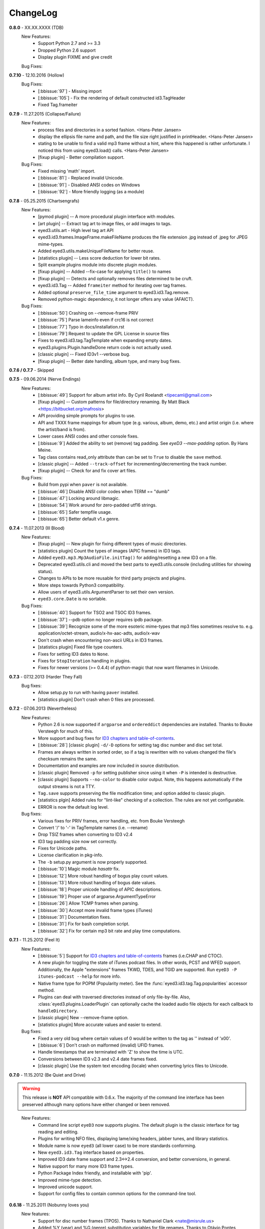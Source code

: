 
#########
ChangeLog
#########

.. _release-0.8.0:

**0.8.0** - XX.XX.XXXX (TDB)
  New Features:
    * Support Python 2.7 and >= 3.3
    * Dropped Python 2.6 support
    * Display plugin FIXME and give credit

  Bug Fixes:

.. _release-0.7.10:

**0.7.10** - 12.10.2016 (Hollow)
  Bug Fixes:
    * [:bbissue:`97`] - Missing import
    * [:bbissue:`105`] - Fix the rendering of default constructed id3.TagHeader
    * Fixed Tag.frameiter

.. _release-0.7.9:

**0.7.9** - 11.27.2015 (Collapse/Failure)
  New Features:
    * process files and directories in a sorted fashion. <Hans-Peter Jansen>
    * display the ellipsis file name and path, and the file size right justified
      in printHeader. <Hans-Peter Jansen>
    * stating to be unable to find a valid mp3 frame without a hint, where this
      happened is rather unfortunate. I noticed this from using eyed3.load()
      calls. <Hans-Peter Jansen>
    * [fixup plugin] - Better compilation support.

  Bug Fixes:
    * Fixed missing 'math' import.
    * [:bbissue:`81`] - Replaced invalid Unicode.
    * [:bbissue:`91`] - Disabled ANSI codes on Windows
    * [:bbissue:`92`] - More friendly logging (as a module)

.. _release-0.7.8:

**0.7.8** - 05.25.2015 (Chartsengrafs)
  New Features:
    * [pymod plugin] -- A more procedural plugin interface with modules. 
    * [art plugin] -- Extract tag art to image files, or add images to tags.
    * eyed3.utils.art - High level tag art API
    * eyed3.id3.frames.ImageFrame.makeFileName produces the file extension
      .jpg instead of .jpeg for JPEG mime-types.
    * Added eyed3.utils.makeUniqueFileName for better reuse.
    * [statistics plugin] -- Less score deduction for lower bit rates.
    * Split example plugins module into discrete plugin modules.
    * [fixup plugin] -- Added --fix-case for applying ``title()`` to names
    * [fixup plugin] -- Detects and optionally removes files determined to be
      cruft.
    * eyed3.id3.Tag -- Added ``frameiter`` method for iterating over tag
      frames.
    * Added optional ``preserve_file_time`` argument to eyed3.id3.Tag.remove.
    * Removed python-magic dependency, it not longer offers any value (AFAICT).

  Bug Fixes:
    * [:bbissue:`50`] Crashing on --remove-frame PRIV
    * [:bbissue:`75`] Parse lameinfo even if crc16 is not correct
    * [:bbissue:`77`] Typo in docs/installation.rst
    * [:bbissue:`79`] Request to update the GPL License in source files
    * Fixes to eyed3.id3.tag.TagTemplate when expanding empty dates.
    * eyed3.plugins.Plugin.handleDone return code is not actually used.
    * [classic plugin] -- Fixed ID3v1 --verbose bug.
    * [fixup plugin] -- Better date handling, album type, and many bug fixes.


**0.7.6 / 0.7.7** - Skipped

.. _release-0.7.5:

**0.7.5** - 09.06.2014 (Nerve Endings)
  New Features:
    * [:bbissue:`49`] Support for album artist info.
      By Cyril Roelandt <tipecaml@gmail.com>
    * [fixup plugin] -- Custom patterns for file/directory renaming.
      By Matt Black <https://bitbucket.org/mafrosis>
    * API providing simple prompts for plugins to use.
    * API and TXXX frame mappings for album type (e.g. various, album, demo,
      etc.) and artist origin (i.e. where the artist/band is from).
    * Lower cases ANSI codes and other console fixes.
    * [:bbissue:`9`] Added the ability to set (remove) tag padding. See
      `eyeD3 --max-padding` option. By Hans Meine.
    * Tag class contains read_only attribute than can be set to ``True`` to
      disable the ``save`` method.
    * [classic plugin] -- Added ``--track-offset`` for incrementing/decrementing
      the track number.
    * [fixup plugin] -- Check for and fix cover art files.

  Bug Fixes:
    * Build from pypi when ``paver`` is not available.
    * [:bbissue:`46`] Disable ANSI color codes when TERM == "dumb"
    * [:bbissue:`47`] Locking around libmagic.
    * [:bbissue:`54`] Work around for zero-padded utf16 strings.
    * [:bbissue:`65`] Safer tempfile usage.
    * [:bbissue:`65`] Better default v1.x genre.

.. _release-0.7.4:

**0.7.4** - 11.07.2013 (Ill Blood)
  New Features:
    * [fixup plugin] -- New plugin for fixing different types of music
      directories.
    * [statistics plugin] Count the types of images (APIC frames) in ID3 tags.
    * Added ``eyed3.mp3.Mp3AudioFile.initTag()`` for adding/resetting a new
      ID3 on a file.
    * Deprecated eyed3.utils.cli and moved the best parts to
      eyed3.utils.console (including utilities for showing status).
    * Changes to APIs to be more reusable for third party projects and plugins.
    * More steps towards Python3 compatibility.
    * Allow users of eyed3.utils.ArgumentParser to set their own version.
    * ``eyed3.core.Date`` is no sortable.
  Bug Fixes:
    * [:bbissue:`40`] Support for TSO2 and TSOC ID3 frames.
    * [:bbissue:`37`] --pdb option no longer requires ipdb package.
    * [:bbissue:`39`] Recognize some of the more esoteric mime-types that mp3
      files sometimes resolve to.
      e.g. application/octet-stream, audio/x-hx-aac-adts, audio/x-wav
    * Don't crash when encountering non-ascii URLs in ID3 frames.
    * [statistics plugin] Fixed file type counters.
    * Fixes for setting ID3 dates to ``None``.
    * Fixes for ``StopIteration`` handling in plugins.
    * Fixes for newer versions (>= 0.4.4) of python-magic that now want
      filenames in Unicode.

.. _release-0.7.3:

**0.7.3** - 07.12.2013 (Harder They Fall)
  Bug fixes:
    * Allow setup.py to run with having ``paver`` installed.
    * [statistics plugin] Don't crash when 0 files are processed.

.. _release-0.7.2:

**0.7.2** - 07.06.2013 (Nevertheless)
  New Features:
    * Python 2.6 is now supported if ``argparse`` and ``ordereddict``
      dependencies are installed. Thanks to Bouke Versteegh for much of this.
    * More support and bug fixes for `ID3 chapters and table-of-contents`_.
    * [:bbissue:`28`] [classic plugin] ``-d/-D`` options for setting tag
      disc number and disc set total.
    * Frames are always written in sorted order, so if a tag is rewritten
      with no values changed the file's checksum remains the same.
    * Documentation and examples are now included in source distribution.
    * [classic plugin] Removed ``-p`` for setting publisher since using it
      when ``-P`` is intended is destructive.
    * [classic plugin] Supports ``--no-color`` to disable color output. Note,
      this happens automatically if the output streams is not a TTY.
    * ``Tag.save`` supports preserving the file modification time; and option
      added to classic plugin.
    * [statistics plgin] Added rules for "lint-like" checking of a collection.
      The rules are not yet configurable.
    * ERROR is now the default log level.

  Bug fixes:
    * Various fixes for PRIV frames, error handling, etc. from Bouke Versteegh
    * Convert '/' to '-' in TagTemplate names (i.e. --rename)
    * Drop TSIZ frames when converting to ID3 v2.4
    * ID3 tag padding size now set correctly.
    * Fixes for Unicode paths.
    * License clarification in pkg-info.
    * The ``-b`` setup.py argument is now properly supported.
    * [:bbissue:`10`] Magic module `hasattr` fix.
    * [:bbissue:`12`] More robust handling of bogus play count values.
    * [:bbissue:`13`] More robust handling of bogus date values.
    * [:bbissue:`18`] Proper unicode handling of APIC descriptions.
    * [:bbissue:`19`] Proper use of argparse.ArgumentTypeError
    * [:bbissue:`26`] Allow TCMP frames when parsing.
    * [:bbissue:`30`] Accept more invalid frame types (iTunes)
    * [:bbissue:`31`] Documentation fixes.
    * [:bbissue:`31`] Fix for bash completion script.
    * [:bbissue:`32`] Fix for certain mp3 bit rate and play time computations.

.. _release-0.7.1:
.. _ID3 chapters and table-of-contents: http://www.id3.org/id3v2-chapters-1.0

**0.7.1** - 11.25.2012 (Feel It)
  New Features:
    * [:bbissue:`5`] Support for `ID3 chapters and table-of-contents`_ frames
      (i.e.CHAP and CTOC).
    * A new plugin for toggling the state of iTunes podcast
      files. In other words, PCST and WFED support. Additionally, the Apple
      "extensions" frames TKWD, TDES, and TGID are supported.
      Run ``eyeD3 -P itunes-podcast --help`` for more info.
    * Native frame type for POPM (Popularity meter).
      See the :func:`eyed3.id3.tag.Tag.popularities` accessor method.
    * Plugins can deal with traversed directories instead of only file-by-file.
      Also, :class:`eyed3.plugins.LoaderPlugin` can optionally cache the
      loaded audio file objects for each callback to ``handleDirectory``.
    * [classic plugin] New --remove-frame option.
    * [statistics plugin] More accurate values and easier to extend.

  Bug fixes:
    * Fixed a very old bug where certain values of 0 would be written to
      the tag as '' instead of '\x00'.
    * [:bbissue:`6`] Don't crash on malformed (invalid) UFID frames.
    * Handle timestamps that are terminated with 'Z' to show the time is UTC.
    * Conversions between ID3 v2.3 and v2.4 date frames fixed.
    * [classic plugin] Use the system text encoding (locale) when converting
      lyrics files to Unicode.

.. _release-0.7:

**0.7.0** - 11.15.2012 (Be Quiet and Drive)

.. warning::
  This release is **NOT** API compatible with 0.6.x. The majority
  of the command line interface has been preserved although many options
  have either changed or been removed.
..

  New Features:
    * Command line script ``eyeD3`` now supports plugins. The default plugin
      is the classic interface for tag reading and editing.
    * Plugins for writing NFO files, displaying lame/xing headers, jabber tunes,
      and library statistics.
    * Module name is now ``eyed3`` (all lower case) to be more standards
      conforming.
    * New ``eyed3.id3.Tag`` interface based on properties.
    * Improved ID3 date frame support and 2.3<->2.4 conversion, and better
      conversions, in general.
    * Native support for many more ID3 frame types.
    * Python Package Index friendly, and installable with 'pip'.
    * Improved mime-type detection.
    * Improved unicode support.
    * Support for config files to contain common options for the command-line
      tool.

**0.6.18** - 11.25.2011 (Nobunny loves you)
  New features:
    * Support for disc number frames (TPOS).
      Thanks to Nathaniel Clark <nate@misrule.us>
    * Added %Y (year) and %G (genre) substitution variables for file renames.
      Thanks to Otávio Pontes <otaviobp@gmail.com>
    * Improved XML (--jep-118) escaping and a new option (--rfc822) to output
      in RFC 822 format. Thanks to Neil Schemenauer <nas@arctrix.com>
    * --rename will NOT clobber existing files.
    * New option --itunes to write only iTunes accepted genres.
      Thanks to Ben Isaacs <Ben XO me@ben-xo.com>
    * If available the 'magic' module will be used to determine mimetypes when
      the filename is not enough. Thanks to Ville Skyttä <ville.skytta@iki.fi>
    * --set-encoding can be used along with a version conversion arg to apply
      a new encoding to the new tag.
    * Increased performance for mp3 header search when malformed GEOB frames
      are encountered. Thanks to Stephen Fairchild <sfairchild@bethere.co.uk>
    * Less crashing when invalid user text frames are encountered.
    * Less crashing when invalid BPM values (empty/non-numeric) are encountered.

**0.6.17** - 02.01.2009 (The Point of No Return)
  Bug fixes:
    * Workaround invalid utf16
    * Show all genres during --list-genres
    * Workaround invalid PLCT frames.
    * Show all tracks during --nfo output.
  New features:
    * Support for URL frames (W??? and WXXX)
    * Program exit code for the 'eyeD3' command line tool 

**0.6.16** - 06.09.2008 (Gimme Danger)
  Bug fixes:
    * Typo fix of sysnc/unsync data. Thanks to Gergan Penkov <gergan@gmail.com>
    * Infinite loop fix when dealing with malformed APIC frames.
    * Tag.removeUserTextFrame helper.
      Thanks to David Grant <davidgrant@gmail.com>

**0.6.15** - 03.02.2008 (Doin' The Cockroach)
  Bug fixes:
    * ID3 v1 comment encoding (latin1) bug fix
      (Renaud Saint-Gratien <rsg@nerim.net>)
    * APIC picture type fix (Michael Schout <mschout@gkg.net>)
    * Fixed console Unicode encoding for display.
    * Fixed frame de-unsnychronization bugs.
    * Round float BPMs to int (per the spec) 

**0.6.14** - 05.08.2007 (Breakthrough)
  Bugs fixes:
    - Fixed a nasty corruption of the first mp3 header when writing to files
      that do not already contain a tag.
    - Fixed a bug that would duplicate TYER frames when setting new values.
    - Fixed the reading/validation of some odd (i.e.,rare) mp3 headers 
  New Features:
    - Encoding info extracted from Lame mp3 headers [Todd Zullinger]
    - Genre names will now support '|' to allow for genres like
      "Rock|Punk|Pop-Punk" and '!' for "Oi!"

**0.6.13** - 04.30.2007 (Undercovers On)
  - Numerous write fixes, especially for v2.4 tags.
    Thanks to Alexander Thomas <dr-lex@dr-lex.34sp.com> for finding these.
  - Add --no-zero-padding option to allow disabling of zero padding track
    numbers
  - Add --nfo option to output NFO format files about music directories.
  - Time computation fixes when MP3 frames headers were mistakingly found.

**0.6.12** - 02.18.2007 (Rid Of Me)
  - Handle Mac style line ending in lyrics and display with the proper output
    encoding. [Todd Zullinger]
  - TDTG support and other date frame fixes. [Todd Zullinger]
  - Output encoding bug fixes. [Todd Zullinger]

**0.6.11** - 11.05.2006 (Disintegration)
  - Support for GEOB (General encapsulated object) frames from
    Aaron VonderHaar <gruen0aermel@gmail.com> 
  - Decreased memory consumption during tag rewrites/removals.
  - Allow the "reserved" mpeg version bits when not in strict mode.
  - Solaris packages available via Blastwave -
    http://www.blastwave.org/packages.php/pyeyed3

**0.6.10** - 03.19.2006 (Teh Mesk release)
  - Unsynchronized lyrics (USLT) frame support [Todd Zullinger <tmz@pobox.com>]
  - UTF16 bug fixes
  - More forgiving of invalid User URL frames (WXXX)
  - RPM spec file fixes [Knight Walker <kwalker@kobran.org>]
  - More details in --verbose display

**0.6.9** - 01.08.2005 (The Broken Social Scene Release)
  - eyeD3 (the CLI) processes directories more efficiently
  - A specific file system encoding can be specified for file renaming,
    see --fs-encoding (Andrew de Quincey)
  - Faster mp3 header search for empty and/or corrupt mp3 files
  - Extended header fixes
  - Bug fix for saving files with no current tag
  - What would a release be without unicode fixes, this time it's unicode
    filename output and JEP 0118 output.

**0.6.8** - 08.29.2005 (The Anal Cunt Release)
  - Frame header size bug.  A _serious_ bug since writes MAY be 
    affected (note: I've had no problems reported so far).

**0.6.7** - 08.28.2005 (The Autopsy Release)
  - Beats per minute (TPBM) interface
  - Publisher/label (TPUB) interface
  - When not in strict mode exceptions for invalid tags are quelled more often
  - Support for iTunes ID3 spec violations regarding multiple APIC frames
  - Bug fix where lang in CommentFrame was unicode where it MUST be ascii
  - Bug fixed for v2.2 frame header sizes
  - Bug fixed for v2.2 PIC frames
  - File rename bug fixes
  - Added -c option as an alias for --comment
  - -i/--write-images now takes a destination path arg.  Due to optparse 
    non-support for optional arguments the path MUST be specified.  This option
    no longer clobbers existing files.

**0.6.6** - 05.15.2005 (The Electric Wizard Release)
  - APIC frames can now be removed.
  - An interface for TBPM (beats per minute) frames.
  - Utf-16 bug fixes and better unicode display/output
  - RPM spec file fixes

**0.6.5** - 04.16.2005
  - Read-only support for ID3 v2.2
  - TPOS frame support (disc number in set).
  - Bug fixes

**0.6.4** - 02.05.2005
  - Native support for play count (PCNT), and unique file id (UFID) frames.
  - More relaxed genre processing.
  - Sync-safe bug fixed when the tag header requests sync-safety and not the
    frames themselves.
  - configure should successfly detect python release candidates and betas.

**0.6.3** - 11.23.2004
  - Much better unicode support when writing to the tag.
  - Added Tag.setEncoding (--set-encoding) and --force-update
  - Handle MP3 frames that violate spec when in non-strict mode.
    (Henning Kiel <henning.kiel@rwth-aachen.de>)
  - Fix for Debian bug report #270964
  - Various bug fixes.

**0.6.2** - 8.29.2004 (Happy Birthday Mom!)
  - TagFile.rename and Tag.tagToString (eyeD3** --rename=PATTERN).
    The latter supports substitution of tag values:
    %A is artist, %t is title, %a is album, %n is track number, and
    %N is track total. 
  - eyeD3 man page.
  - User text frame (TXXX) API and --set-user-text-frame.
  - Python 2.2/Optik compatibility works now.
  - ebuild for Gentoo (http://eyed3.nicfit.net/releases/gentoo/)

**0.6.1** - 5/14/2004 (Oz/2 Ohh my!) 
  - Unicode support - UTF-8, UTF-16, and UTF-16BE
  - Adding images (APIC frames) is supported (--add-image, Tag.addImage(), etc.)
  - Added a --relaxed option to be much more forgiving about tags that violate
    the spec.  Quite useful for removing such tags.
  - Added Tag.setTextFrame (--set-text-frame=FID:TEXT)
  - Added --remove-comments.
  - Now requires Python 2.3. Sorry, but I like cutting-edge python features.
  - Better handling and conversion (2.3 <=> 2.4) of the multiple date frames.
  - Output format per JEP 0118: User Tune, excluding xsd:duration format for
    <length/> (http://www.jabber.org/jeps/jep-0118.html)
  - Lot's of bug fixes.
  - Added a mailing list.  Subscribe by sending a message to
    eyed3-devel-subscribe@nicfit.net

**0.5.1** - 7/17/2003 (It's Too Damn Hot to Paint Release)
  - Temporary files created during ID3 saving are now properly cleaned up.
  - Fixed a "bug" when date frames are present but contain empty strings.
  - Added a --no-color option to the eyeD3 driver.
  - Workaround invalid tag sizes by implyied padding.
  - Updated README


**0.5.0** - 6/7/2003 (The Long Time Coming Release)
  - ID3 v2.x saving.
  - The eyeD3 driver/sample program is much more complete, allowing for most
    common tag operations such as tag display, editing, removal, etc.
    Optik is required to use this program.  See the README.
  - Complete access to all artist and title frames (i.e. TPE* and TIT*)
  - Full v2.4 date support (i.e. TDRC).
  - Case insensitive genres and compression fixes. (Gary Shao)
  - ExtendedHeader support, including CRC checksums.
  - Frame groups now supported.
  - Syncsafe integer conversion bug fixes.
  - Bug fixes related to data length indicator bytes.
  - Genre and lot's of other bug fixes.


**0.4.0** - 11/11/2002 (The Anniversary Release)
  - Added the ability to save tags in ID v1.x format, including when the 
    linked file was IDv2.  Original backups are created by default for the
    time being...
  - Added deleting of v1 and v2 frames from the file.
  - Zlib frame data decompression is now working.
  - bin/eyeD3 now displays user text frames, mp3 copyright and originality,
    URLs, all comments, and images. Using the --write-images arg will
    write each APIC image data to disk.
  - Added eyeD3.isMp3File(),  Tag.clear(), Tag.getImages(), Tag.getURLs(),
    Tag.getCDID(), FrameSet.removeFrame(), Tag.save(), ImageFrame.writeFile(),
    etc...
  - Modified bin/eyeD3 to grok non Mp3 files.  This allows testing with
    files containing only tag data and lays some groundwork for future
    OGG support.
  - Fixed ImageFrame mime type problem.
  - Fixed picture type scoping problems.


**0.3.1** - 10/24/2002
  - RPM packages added.
  - Fixed a bug related to ID3 v1.1 track numbers. (Aubin Paul)
  - Mp3AudioFile matchs ``*.mp3`` and ``*.MP3``. (Aubin Paul)


**0.3.0** - 10/21/2002
  - Added a higher level class called Mp3AudioFile.
  - MP3 frame (including Xing) decoding for obtaining bit rate, play time,
    etc.
  - Added APIC frame support (eyeD3.frames.Image).
  - BUG FIX: Tag unsynchronization and deunsynchronization now works
    correctly and is ID3 v2.4 compliant.
  - Tags can be linked with file names or file objects.
  - More tag structure abstractions (TagHeader, Frame, FrameSet, etc.).
  - BUG FIX: GenreExceptions were not being caught in eyeD3 driver.


**0.2.0** - 8/15/2002
  - ID3_Tag was renamed to Tag.
  - Added Genre and GenreMap (eyeD3.genres is defined as the latter type)
  - Added support of ID3 v1 and v2 comments.
  - The ID3v2Frame file was renamed ID3v2 and refactoring work has started
    with the addition of TagHeader.


**0.1.0** - 7/31/2002
  - Initial release. 
